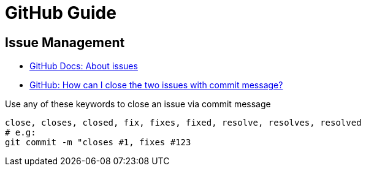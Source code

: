 = GitHub Guide

== Issue Management

* https://docs.github.com/en/free-pro-team@latest/github/managing-your-work-on-github/about-issues[GitHub Docs: About issues]
* https://stackoverflow.com/a/60027286/4292075[GitHub: How can I close the two issues with commit message?]

Use any of these keywords to close an issue via commit message

----
close, closes, closed, fix, fixes, fixed, resolve, resolves, resolved
# e.g:
git commit -m "closes #1, fixes #123
----
